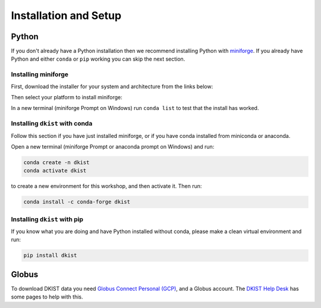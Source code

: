 .. _dkist:installation:

Installation and Setup
======================

Python
------

If you don't already have a Python installation then we recommend installing Python with `miniforge <https://github.com/conda-forge/miniforge/#miniforge>`__.
If you already have Python and either ``conda`` or ``pip`` working you can skip the next section.

Installing miniforge
~~~~~~~~~~~~~~~~~~~~

First, download the installer for your system and architecture from the links below:

.. grid:: 3

    .. grid-item-card:: Linux

        `x86-64 <https://github.com/conda-forge/miniforge/releases/latest/download/Miniforge3-Linux-x86_64.sh>`__

        `aarch64 <https://github.com/conda-forge/miniforge/releases/latest/download/Miniforge3-Linux-aarch64.sh>`__

        `ppc64le <https://github.com/conda-forge/miniforge/releases/latest/download/Miniforge3-Linux-ppc64le.sh>`__

    .. grid-item-card:: Windows
        :link: https://github.com/conda-forge/miniforge/releases/latest/download/Miniforge3-Windows-x86_64.exe

        `x86-64 <https://github.com/conda-forge/miniforge/releases/latest/download/Miniforge3-Windows-x86_64.exe>`__

    .. grid-item-card:: Mac

        `x86-64 <https://github.com/conda-forge/miniforge/releases/latest/download/Miniforge3-MacOSX-x86_64.sh>`__

        `arm64 (Apple
        Silicon) <https://github.com/conda-forge/miniforge/releases/latest/download/Miniforge3-MacOSX-arm64.sh>`__

Then select your platform to install miniforge:

.. tab-set::

    .. tab-item:: Linux & Mac
        :sync: platform

        Linux & Mac Run the script downloaded above, with
        ``bash <filename>``. The following should work:

        .. code-block:: console

           bash Miniforge3-$(uname)-$(uname -m).sh

        Once the installer has completed, close and reopen your terminal.

    .. tab-item:: Windows
        :sync: platform

        Double click the executable file downloaded from
        the links above.

        Once the installer has completed you should have a new "miniforge
        Prompt" entry in your start menu.


In a new terminal (miniforge Prompt on Windows) run ``conda list`` to test that the install has worked.

Installing ``dkist`` with conda
~~~~~~~~~~~~~~~~~~~~~~~~~~~~~~~

Follow this section if you have just installed miniforge, or if you have conda installed from miniconda or anaconda.

Open a new terminal (miniforge Prompt or anaconda prompt on Windows) and run:

.. code-block:: bash

    conda create -n dkist
    conda activate dkist

to create a new environment for this workshop, and then activate it. Then run:

.. code-block:: bash

    conda install -c conda-forge dkist

Installing ``dkist`` with pip
~~~~~~~~~~~~~~~~~~~~~~~~~~~~~

If you know what you are doing and have Python installed without conda, please make a clean virtual environment and run:

.. code-block:: bash

    pip install dkist


Globus
------

To download DKIST data you need `Globus Connect Personal (GCP) <https://www.globus.org/globus-connect-personal>`__, and a Globus account.
The `DKIST Help Desk <https://nso.atlassian.net/servicedesk/customer/portal/3/article/247694160>`__ has some pages to help with this.
